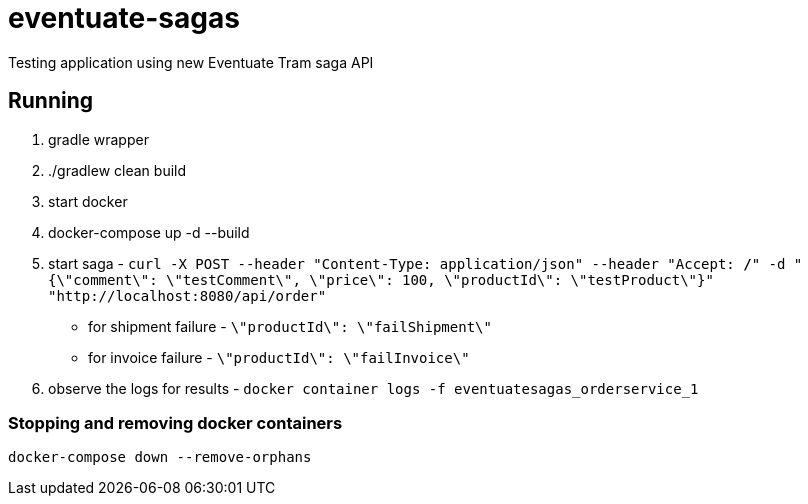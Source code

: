 = eventuate-sagas

Testing application using new Eventuate Tram saga API

== Running

1. gradle wrapper
1. ./gradlew clean build
1. start docker
1. docker-compose up -d --build
1. start saga -
`curl -X POST --header "Content-Type: application/json" --header "Accept: */*" -d "{\"comment\": \"testComment\", \"price\": 100, \"productId\": \"testProduct\"}" "http://localhost:8080/api/order"`
  * for shipment failure - `\"productId\": \"failShipment\"`
  * for invoice failure - `\"productId\": \"failInvoice\"`
1. observe the logs for results -
`docker container logs -f eventuatesagas_orderservice_1`

=== Stopping and removing docker containers
`docker-compose down --remove-orphans`


